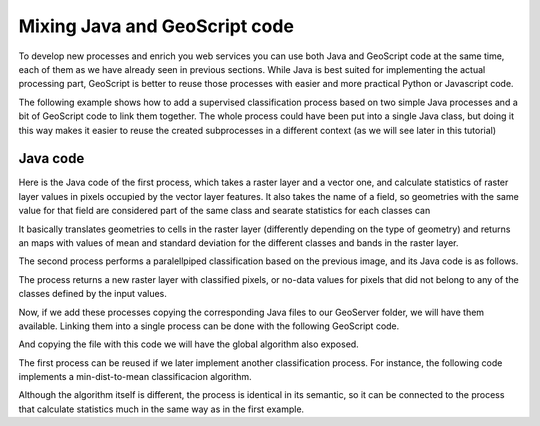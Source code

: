 .. _mixing:

Mixing Java and GeoScript code
===============================

To develop new processes and enrich you web services you can use both Java and GeoScript code at the same time, each of them as we have already seen in previous sections. While Java is best suited for implementing the actual processing part, GeoScript is better to reuse those processes with easier and more practical Python or Javascript code.

The following example shows how to add a supervised classification process based on two simple Java processes and a bit of GeoScript code to link them together. The whole process could have been put into a single Java class, but doing it this way makes it easier to reuse the created subprocesses in a different context (as we will see later in this tutorial)


Java code
----------

Here is the Java code of the first process, which takes a raster layer and a vector one, and calculate statistics of raster layer values in pixels occupied by the vector layer features. It also takes the name of a field, so geometries with the same value for that field are considered part of the same class and searate statistics for each classes can 

::

	





It basically translates geometries to cells in the raster layer (differently depending on the type of geometry) and returns an maps with values of mean and standard deviation for the different classes and bands in the raster layer.

The second process performs a paralellpiped classification based on the previous image, and its Java code is as follows.

::



The process returns a new raster layer with classified pixels, or no-data values for pixels that did not belong to any of the classes defined by the input values.

Now, if we add these processes copying the corresponding Java files to our GeoServer folder, we will have them available. Linking them into a single process can be done with the following GeoScript code.

::


And copying the file with this code we will have the global algorithm also exposed.


The first process can be reused if we later implement another classification process. For instance, the following code implements a min-dist-to-mean classificacion algorithm. 



Although the algorithm itself is different, the process is identical in its semantic, so it can be connected to the process that calculate statistics much in the same way as in the first example.



